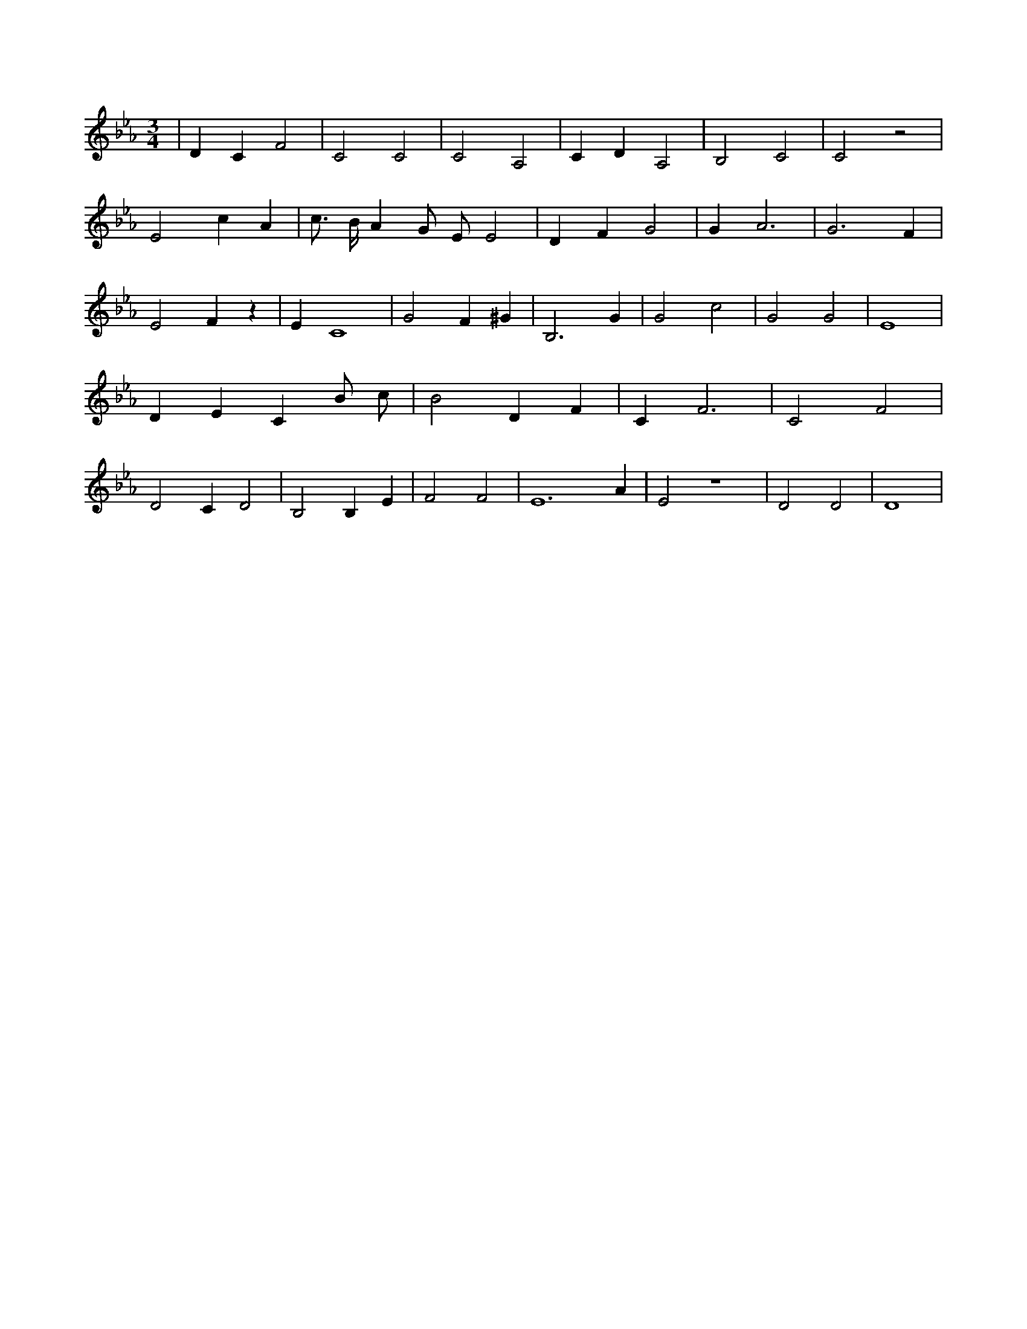 X:790
L:1/4
M:3/4
K:EbMaj
| D C F2 | C2 C2 | C2 A,2 | C D A,2 | B,2 C2 | C2 z2 | E2 c A | c3/4 B/4 A G/2 E/2 E2 | D F G2 | G A3 | G3 F | E2 F z | E C4 | G2 F ^G | B,3 G | G2 c2 | G2 G2 | E4 | D E C B/2 c/2 | B2 D F | C F3 | C2 F2 | D2 C D2 | B,2 B, E | F2 F2 | E6 A | E2 z4 | D2 D2 | D4 |
